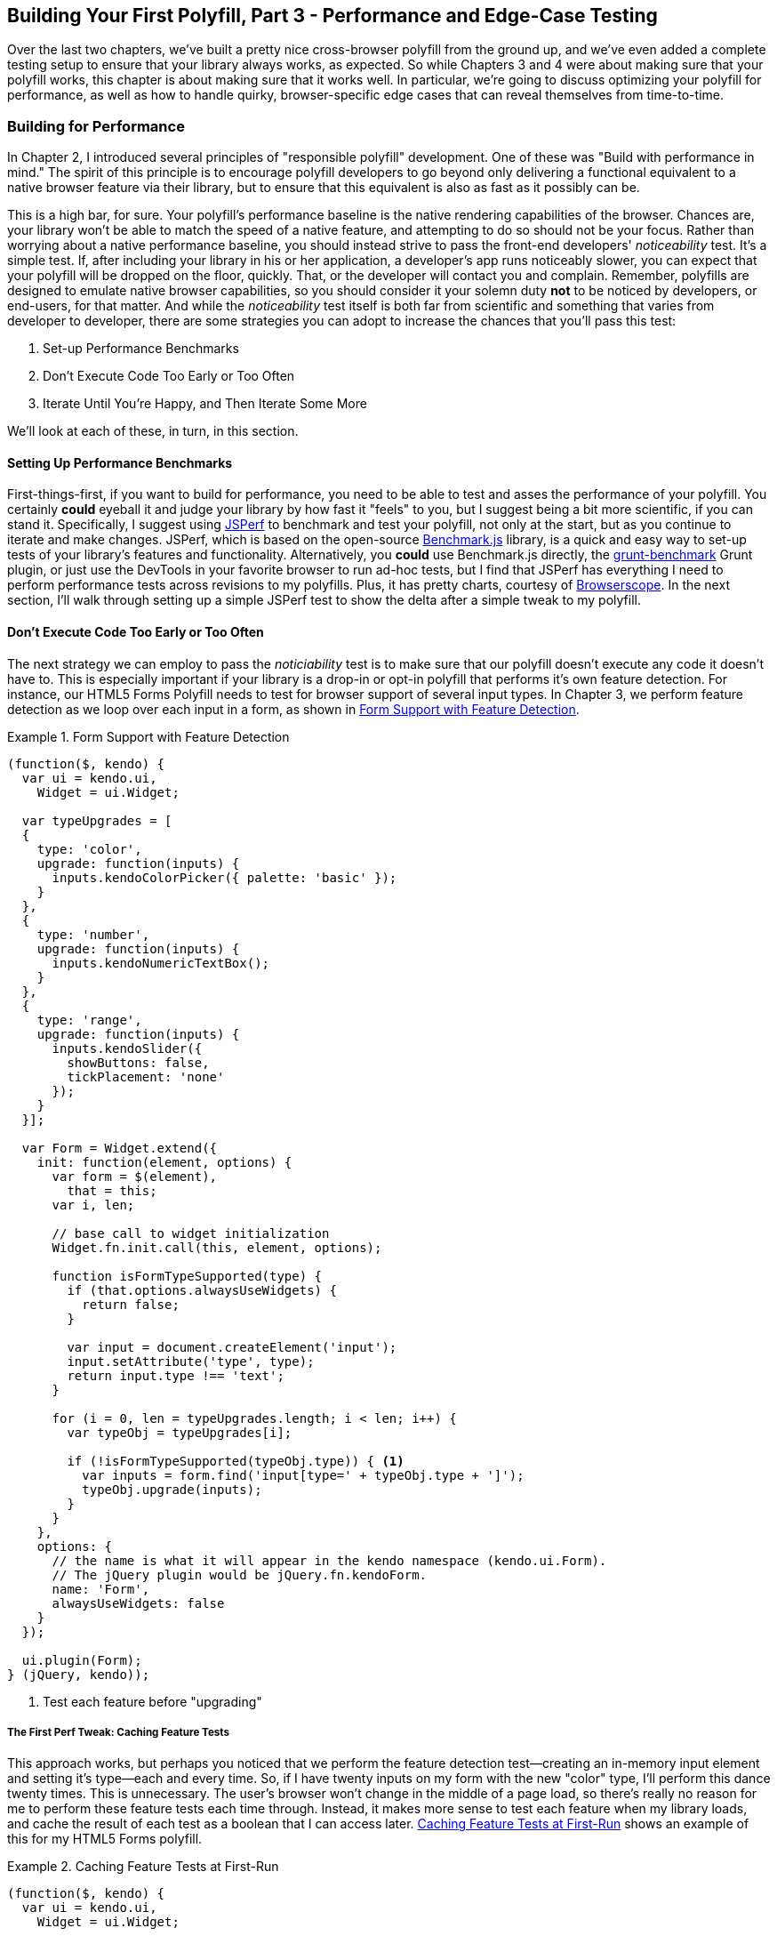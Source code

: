 [[polyfills_chapter_5]]
== Building Your First Polyfill, Part 3 - Performance and Edge-Case Testing

Over the last two chapters, we've built a pretty nice cross-browser polyfill from the ground up, and we've even added a complete testing setup to ensure that your library always works, as expected. So while Chapters 3 and 4 were about making sure that your polyfill works, this chapter is about making sure that it works well. In particular, we're going to discuss optimizing your polyfill for performance, as well as how to handle quirky, browser-specific edge cases that can reveal themselves from time-to-time.

=== Building for Performance

In Chapter 2, I introduced several principles of "responsible polyfill" development. One of these was "Build with performance in mind." The spirit of this principle is to encourage polyfill developers to go beyond only delivering a functional equivalent to a native browser feature via their library, but to ensure that this equivalent is also as fast as it possibly can be. 

This is a high bar, for sure. Your polyfill's performance baseline is the native rendering capabilities of the browser. Chances are, your library won't be able to match the speed of a native feature, and attempting to do so should not be your focus. Rather than worrying about a native performance baseline, you should instead strive to pass the front-end developers' _noticeability_ test. It's a simple test. If, after including your library in his or her application, a developer's app runs noticeably slower, you can expect that your polyfill will be dropped on the floor, quickly. That, or the developer will contact you and complain. Remember, polyfills are designed to emulate native browser capabilities, so you should consider it your solemn duty *not* to be noticed by developers, or end-users, for that matter. And while the _noticeability_ test itself is both far from scientific and something that varies from developer to developer, there are some strategies you can adopt to increase the chances that you'll pass this test:

. Set-up Performance Benchmarks
. Don't Execute Code Too Early or Too Often
. Iterate Until You're Happy, and Then Iterate Some More

We'll look at each of these, in turn, in this section.

==== Setting Up Performance Benchmarks

First-things-first, if you want to build for performance, you need to be able to test and asses the performance of your polyfill. You certainly *could* eyeball it and judge your library by how fast it "feels" to you, but I suggest being a bit more scientific, if you can stand it. Specifically, I suggest using http://jsperf.com[JSPerf] to benchmark and test your polyfill, not only at the start, but as you continue to iterate and make changes. JSPerf, which is based on the open-source http://benchmarkjs.com[Benchmark.js] library, is a quick and easy way to set-up tests of your library's features and functionality. Alternatively, you *could* use Benchmark.js directly, the https://github.com/shama/grunt-benchmark[grunt-benchmark] Grunt plugin, or just use the DevTools in your favorite browser to run ad-hoc tests, but I find that JSPerf has everything I need to perform performance tests across revisions to my polyfills. Plus, it has pretty charts, courtesy of http://browserscope.org[Browserscope]. In the next section, I'll walk through setting up a simple JSPerf test to show the delta after a simple tweak to my polyfill.

==== Don't Execute Code Too Early or Too Often

The next strategy we can employ to pass the _noticiability_ test is to make sure that our polyfill doesn't execute any code it doesn't have to. This is especially important if your library is a drop-in or opt-in polyfill that performs it's own feature detection. For instance, our HTML5 Forms Polyfill needs to test for browser support of several input types. In Chapter 3, we perform feature detection as we loop over each input in a form, as shown in <<EX5-1>>.

[[EX5-1]]
.Form Support with Feature Detection
====
[source, js]
----
(function($, kendo) {
  var ui = kendo.ui,
    Widget = ui.Widget;

  var typeUpgrades = [
  {
    type: 'color',
    upgrade: function(inputs) {
      inputs.kendoColorPicker({ palette: 'basic' });
    }
  },
  {
    type: 'number',
    upgrade: function(inputs) {
      inputs.kendoNumericTextBox();
    }
  },
  {
    type: 'range',
    upgrade: function(inputs) {
      inputs.kendoSlider({
        showButtons: false,
        tickPlacement: 'none'
      });
    }
  }];

  var Form = Widget.extend({
    init: function(element, options) {
      var form = $(element),
        that = this;
      var i, len;

      // base call to widget initialization
      Widget.fn.init.call(this, element, options);

      function isFormTypeSupported(type) {
        if (that.options.alwaysUseWidgets) {
          return false;
        }

        var input = document.createElement('input');
        input.setAttribute('type', type);
        return input.type !== 'text';
      }

      for (i = 0, len = typeUpgrades.length; i < len; i++) {
        var typeObj = typeUpgrades[i];

        if (!isFormTypeSupported(typeObj.type)) { <1>
          var inputs = form.find('input[type=' + typeObj.type + ']');
          typeObj.upgrade(inputs);
        }
      }
    },
    options: {
      // the name is what it will appear in the kendo namespace (kendo.ui.Form).
      // The jQuery plugin would be jQuery.fn.kendoForm.
      name: 'Form',
      alwaysUseWidgets: false
    }
  });

  ui.plugin(Form);
} (jQuery, kendo));
----
<1> Test each feature before "upgrading"
====

===== The First Perf Tweak: Caching Feature Tests

This approach works, but perhaps you noticed that we perform the feature detection test--creating an in-memory input element and setting it's type--each and every time. So, if I have twenty inputs on my form with the new "color" type, I'll perform this dance twenty times. This is unnecessary. The user's browser won't change in the middle of a page load, so there's really no reason for me to perform these feature tests each time through. Instead, it makes more sense to test each feature when my library loads, and cache the result of each test as a boolean that I can access later. <<EX5-2>> shows an example of this for my HTML5 Forms polyfill.

[[EX5-2]]
.Caching Feature Tests at First-Run
====
[source, js]
----
(function($, kendo) {
  var ui = kendo.ui,
    Widget = ui.Widget;

  var typeUpgrades = [
  {
    type: 'color',
    upgrade: function(inputs) {
      inputs.kendoColorPicker({ palette: 'basic' });
    }
  },
  {
    type: 'number',
    upgrade: function(inputs) {
      inputs.kendoNumericTextBox();
    }
  },
  {
    type: 'range',
    upgrade: function(inputs) {
      inputs.kendoSlider({
        showButtons: false,
        tickPlacement: 'none'
      });
    }
  }];

  function isFormTypeSupported(type) {
    var input = document.createElement('input');
    input.setAttribute('type', type);
    return input.type !== 'text';
  }

  var featureDetects = { <1> 
    color: isFormTypeSupported('color'),
    number: isFormTypeSupported('number'),
    range: isFormTypeSupported('range')
  };

  var Form = Widget.extend({
    init: function(element, options) {
      var form = $(element),
        that = this;
      var i, len;

      // base call to widget initialization
      Widget.fn.init.call(this, element, options);

      for (i = 0, len = typeUpgrades.length; i < len; i++) {
        var typeObj = typeUpgrades[i];

        if (!featureDetects[typeObj.type]) { <2>
          var inputs = form.find('input[type=' + typeObj.type + ']');
          typeObj.upgrade(inputs);
        }
      }
    },
    options: {
      // the name is what it will appear in the kendo namespace (kendo.ui.Form).
      // The jQuery plugin would be jQuery.fn.kendoForm.
      name: 'Form',
      alwaysUseWidgets: false
    }
  });

  ui.plugin(Form);
} (jQuery, kendo));
----
<1> Test and cache each feature during the script load
<2> Access the cached test value during the "upgrade" process
====

In <<EX5-2>>, I moved the +isFormTypeSupported+ function outside of my widget initialization code, and created a local +featureDetects+ object to hold the cached, boolean values for each test. Finally, in my main initialization loop, I access those cached values, and bypass repeated code paths. 

This is nice in theory, and it certainly looks a bit cleaner, but just how fast is it? To answer that question, I can head over to http://jsperf.com[JSPerf] and create a test. 

JSPerf can seem a bit daunting if you've only ever viewed others' tests before, but it's actually quite simple to create tests of your own. The basic idea behind JSPerf is to create multiple test cases that execute blocks of JavaScript code--performing operations, mutating the DOM, etc.--which the tool then executes over and over again in order to determine which operations are fastest and slowest. JSPerf takes care of all of the looping and re-runs, so all you need to do is specify the test cases, and any set-up or teardown that should happen before or after each test run.

In order to test just how much feature test caching improves the performance of our code, I created the test shown in <<EX5-3>>. You can also http://jsperf.com/feature-test-cache[access the test online], and run it yourself, if you so desire.

[[EX5-3]]
.JSPerf Test for Feature Test Caching
image::images/ch5-ex3.png[]

The "Preparation Code" section in <<EX5-3>> shows the setup and teardown code that will run before each test. This code does not impact the timing of the tests. Here, I create a global feature test method, +isFormTypeSupported+, as well as a global +featureDetects+ object, similar to <<EX5-2>>. 

The "Test Runner" section contains my actual tests. The "Test Each Time" block does exactly what it says, each time that block is called, it will call the +isTypeSupported+ method. This block mimics my original functionality in <<EX5-1>>. The "Cache Tests" block, on the other hand, simply accesses the cached feature test values. If I run these tests a few times, I'll get a result similar to <<EX5-4>>.

[[EX5-4]]
.JSPerf Test Results for Feature Test Caching
image::images/ch5-ex4.png[]

As you can see from the image above, caching my feature tests is not only faster, it's nearly 60 times faster than performing feature tests each time! Of course, it's important to note that, since JSPerf runs each test case several dozen times over, reported numbers aren't indicative of raw, overall performance gains in my library. Rather, JSPerf is most valuable as a measure of relative performance between options. The bottom line, in this case, is that we know that caching feature tests is faster and, thus, an excellent refactoring choice for my library.

So far, in this section, we've avoided executing unnecessary code by ensuring that feature detection tests only run once when my library is loaded. This is a specific example of a general case and beyond changes like this, another optimization I can perform is to ensure that my library doesn't perform any unnecessary initialization or set-up. Any features or functionality that my library might not need for all browsers should remain dormant until it's needed. Obviously, stylesheets and JavaScript will need to be parsed when they are included, but I want try to execute as little of that code as possible, until my library is called upon. In the case of my polyfill, the only code that runs before I initialize a Form widget is my now cached feature tests, which I've deemed necessary to run up-front since the performance gains are considerable.

==== Iterate Until You're Happy, Then Iterate Some More

The final strategy to keep your library performing well under the watchful eyes of consuming devs is to iterate, test and iterate again. In essence, this is a bit of a hunt and peck exercise, where I'll look for micro- and macro-optimizations in my library, make changes and then test those against the last version, using JSPerf, of course. Some changes will make no difference in the performance of my library, while others will make a noticeable difference. Some might even harm performance, innocent as they may seem.

There's no science to this process, unfortunately, so I can't give you a bunch of tried and true tweaks that can be made to every library under the sun. I can, however, show you a couple of tweaks I made to my HTML5 Forms Polyfill to give you an idea of what minor and major improvements might look like. Beyond these, your best bet is to pay attention to JavaScript "best practices," as well as the proven practices of the libraries or frameworks you're utilizing. "Best practices" are often named as such because they promote maintenance, readability of code and good performance, so you'll benefit from these even if they don't show considerable gains in your performance tests.

Before we proceed with the next few performance tweaks, I want to share the code samples for the "complete" HTML5 Forms polyfill. Thus far, I've only included snippets for three new input types. However, to properly show the impact of the next couple of refactors, we need to look at the complete source. In the production version of my polyfill, the source is broken into three modules, or files, that I concatenate during my build process. Those files are:

. +kendo.forms.types.js+ - Contains all of the input types supported by my polyfill, and the logic used to "upgrade" each to use a Kendo UI widget. The full source of this file can be viewed in <<EX5-5>>.
. +kendo.forms.features.js+ - Feature detection tests for my polyfill. The full source of this file can be viewed in <<EX5-6>>.
. +kendo.forms.js+ - The main source file for my polyfill. Contains widget initialization code and depends on +kendo.forms.types.js+ and +kendo.forms.features.js+. The full source of this file can be viewed in <<EX5-7>>.

[[EX5-5]]
.Contents of +kendo.forms.types.js+
====
[source, js]
----
(function (kendo) {
  kendo.forms = kendo.forms || {};
  
  var typeUpgrades = [
	{
	  type: 'color',
	  upgrade: function(index, val) {
      $(val).kendoColorPicker({ palette: 'basic' });
    }
  },
  {
    type: 'number',
    upgrade: function(index, val) {
      $(val).kendoNumericTextBox();
    }
  },
  {
    type: 'range',
    upgrade: function(index, val) {
      $(val).kendoSlider({
        showButtons: false,
        tickPlacement: 'none'
      });
    }
  },
  {
    type: 'file',
    upgrade: function(index, val) {
      $(val).kendoUpload();
    }
  },
  {
    type: 'datetime',
    upgrade: dateTimeUpgrade
  },
  {
    type: 'datetime-local',
    upgrade: dateTimeUpgrade
  },
  {
    type: 'time',
    upgrade: function(index, val) {
      var input = $(val),
      dummyDate = '2013-10-04T';

      input.kendoTimePicker({
        value: input.val().length > 0 ? new Date(dummyDate + input.val())
          : null,
        min: input.attr('min') ? new Date(dummyDate + input.attr('min'))
          : new Date(2049, 0, 1, 0, 0, 0),
        max: input.attr('max') ? new Date(dummyDate + input.attr('max'))
          : new Date(2099, 11, 31, 0, 0, 0),
          // Step attribute is seconds, interval in minute
        interval: input.attr('step') ?
          Math.round(parseInt(input.attr('step'), 10)/60) : 30
      });
    }
  },
	{
    type: 'month',
    upgrade: function(index, val) {
      var input = $(val),
        value = convertMonthPartToDate(input.val()),
        min = convertMonthPartToDate(input.attr('min')),
        max = convertMonthPartToDate(input.attr('max'));
					
      input.kendoDatePicker({
			  // Set the start and depth properties to year, which means 
			  // that only month values are displayed.
        start: 'year',
        depth: 'year',
        // If the conversion returned a NaN, use the default values
        value: isNaN(value) ? null : new Date(value),
        min: isNaN(min) ? new Date(1900, 0, 1) : new Date(min),
        max: isNaN(max) ? new Date(2099, 11, 31) : new Date(max)
      });
    }
  },
  {
    type: 'week',
    upgrade: function(index, val) {
      var input = $(val),
        value = getDateFromWeekString(input.val()),
        min = getDateFromWeekString(input.attr('min')),
        max = getDateFromWeekString(input.attr('max'));

        input.kendoDatePicker({
          // Set the start and depth properties to month, which means 
          // that only day/week values are displayed.
          depth: 'month',
          // If the conversion returned a null date, use the default values
          value: value,
          min: min === null ? new Date(1900, 0, 1) : min,
          max: max === null ? new Date(2099, 11, 31) : max
        });
    }
  },
  {
    type: 'date',
    upgrade: function(index, val) {
      var input = $(val);
      var defaults = getDateTimeDefaults(input);
      input.kendoDatePicker(defaults);
    }
  }];

  function convertMonthPartToDate(val) {
    // Add dummy day of month for valid date parsing
    val = val + '-' + new Date().getDate();
    return Date.parse(val);
	}

  function getDateFromWeekString(weekString) {
    var week, year,
      dateParts = weekString.split('-');

    if (dateParts.length < 2) {
      return null;
    }

    year = dateParts[0];
    week = dateParts[1].replace(/w/gi, '');

    if (isNaN(parseInt(week, 10)) || isNaN(parseInt(year, 10))) {
      return null;
    }

    // Jan 1 + 7 days per week
    var day = (1 + (week - 1) * 7);
    return new Date(year, 0, day);
  }

  function dateTimeUpgrade(index, val) {
    var input = $(val);

    // Step attribute is seconds, interval in minute
    var defaults = getDateTimeDefaults(input);
    defaults.interval = input.attr('step') ?
      Math.round(parseInt(input.attr('step'), 10)/60) : 30;
    input.kendoDateTimePicker(defaults);
  }

  function getDateTimeDefaults(input) {
    return {
      value: input.val().length > 0 ? new Date(input.val()) : null,
      min: input.attr('min') ? new Date(input.attr('min'))
        : new Date(1900, 0, 1),
      max: input.attr('max') ? new Date(input.attr('max'))
        : new Date(2099, 11, 31)
    };
  }

  kendo.forms.types = typeUpgrades;
} (kendo));
----
====

[[EX5-6]]
.Contents of +kendo.forms.features.js+
====
[source, js]
----
(function (kendo) {
  kendo.forms = kendo.forms || {};

  function detectFormTypeSupport(type) {
    var input = document.createElement('input');
    input.setAttribute('type', type);
    return input.type !== 'text';
  }
 
  function detectDateTimeFields(type) {
    var dummyVal = ':(';

    var i = document.createElement('input');
    i.setAttribute('type', type);
    // Credit to Mike Taylor //gist.github.com/miketaylr/310734
    i.value = dummyVal;
    return (i.value !== dummyVal);
  }

  var featureDetects = {
    color: detectFormTypeSupport('color'),
    number: detectFormTypeSupport('number'),
    range: detectFormTypeSupport('range'),
    file: detectFormTypeSupport('file'),
    datetime: detectDateTimeFields('datetime'),
    datetime_local: detectFormTypeSupport('datetime-local'),
    time: detectFormTypeSupport('time'),
    month: detectFormTypeSupport('month'),
    week: detectFormTypeSupport('week'),
    date: detectFormTypeSupport('date'),
    placeholder: (function() {
      return 'placeholder' in document.createElement('input') &&
        'placeholder' in document.createElement('textarea');
    }())
  };

  kendo.forms.features = featureDetects;
} (kendo));
----
====

[[EX5-7]]
.Contents of +kendo.forms.js+
====
[source, js]
----
(function($, kendo) {
  var ui = kendo.ui,
    Widget = ui.Widget,
    typeUpgrades = kendo.forms.types;

  var Form = Widget.extend({
    init: function(element, options) {
      var that = this;
      var form = $(element);
      var i, len;

      var upgradeFormType = function(type, callback) {
        var modType = type.replace(/-/g,'_');

        if (!kendo.forms.features[modType] ||that.options.alwaysUseWidgets) {
          form.find('input[type=' + type + ']').each(callback);
        }
      };

      // base call to widget initialization
      Widget.fn.init.call(this, element, options);

      if (that.options.styleInputs) {
        form.find('input, button').each(function(index, val) {
        // Add the k-input class to each form element (or 
        // k-button for buttons), providing Kendo UI styling
        // to all elements, not just those the widget will transform.
        var el = $(val);

        if (val.type === 'button' ||
          val.type === 'submit' ||
          val.type === 'reset') {
            el.addClass('k-button');
        } else {
          el.addClass('k-input');
        }
      });
    }

    // Add basic support for form types defined in the typeUpgrades array
    for (i = 0, len = typeUpgrades.length; i < len; i++) {
      var typeObj = typeUpgrades[i];
      upgradeFormType(typeObj.type, typeObj.upgrade);
    }

    // Add placeholder support if not provided by the browser
    if(!kendo.forms.features.placeholder) {
      form.find('[placeholder]').each(function(index, val) {
        var el = $(val);
        // Strip CR and LF from attribute vales, as specified in
        // www.w3.org/TR/html5/forms.html#the-placeholder-attribute
        var placeholderText = el.attr('placeholder')
          .replace(/(\\r\\n|\\n|\\r)/gm,'');

        // When the field loses focus, clear out the placeholder if
        // the input contains a value.
        el.on('blur', function() {
          var $el = $(this);
          var labelNode = this.previousSibling;
          if (this.value) {
            labelNode.nodeValue = '';
            $el.addClass('relPlaceholder');
          } else if (labelNode.nodeValue !== placeholderText) {
            labelNode.nodeValue = placeholderText;
            $el.removeClass('relPlaceholder');
          }
        });
        el.wrap('<label class="placeholder">' + placeholderText + '</label>');
        el.addClass('placeholder');
      });
    }
  },

  options: {
    // the name is what it will appear in the kendo namespace (kendo.ui.Form).
    // The jQuery plugin would be jQuery.fn.kendoForm.
    name: 'Form',
    alwaysUseWidgets: false,
    styleInputs: true
    }
  });

  ui.plugin(Form);
} (jQuery, kendo));
----
====

As we go go through the next three performance tweaks, we'll make minor and major changes to the source above. Once we're done with all three, I'll create another JSPerf test to compare each change so that we can measure the relative impact to performance. Let's take a look first at an easy change.

===== The Second Perf Tweak: Caching DOM Elements

As you probably know, accessing and mutating the DOM is one of the most expensive operations you can make from JavaScript. Whether you're using a library like jQuery or a raw DOM selector method like +getElementById+ or +querySelector+, selecting elements from your page is a memory-hogging thread-blocking process that you want to perform with caution. This is not to say, of course, that you should _avoid_ interacting with the DOM, because that would be silly. Rather, you should keep this reality in mind as you build your polyfills and do your best to minimize DOM interactions, as much as possible. 

While there are many ways to minimize DOM interactions in our JavaScript apps and polyfills, the two most common "best practices" are:

. Minimize DOM "reads" by caching the result of selection operations into local variables.
. Minimize DOM "writes" by batching mutation operations together.

As, an example of the the batching approach, let's assume that I'm iterating over some collection of values in JavaScript and building up a HTML list (+<ul>+ or +<li>+). Instead of appending each row (+<li>+) to my list, one at a time, a batching approach would lead me to build up the entire list in a string or DOM +DocumentFragment+ and append the entire collection to the list container a single time. With this approach, I'm mutating the DOM--and triggering the browser's expensive layout, paint and render operations--a single time, instead of once for each list item.

Chances are, if you've been doing front-end work for a while, this approach isn't news to you. We know that DOM writes are slow, and we take necessary precautions to avoid them. DOM reads, on the other hand, are a bit less worrisome, but still worth minimizing. As such, we address these by creating local variables for the result of DOM reads and operate on these variables when we need to access page elements. 

An example of this element caching approach with jQuery can be seen in <<EX5-7>>. On line 10, you'll see the following line:

+var form = $(element);+

In this case, +element+ represents the +<form>+ that I'm calling the Kendo UI Widget constructor on (+new kendoForm()+). The jQuery method gives me the +<form>+ element, which I then assign to the +form+ variable. 

Further down the sample, you'll notice that I then access this variable three additional times, each time calling +form.find+ to further refine the list. In this case, even though the form itself is cached, jQuery has to return to the DOM to give me the collection of elements that match my +find+ selector. Since all of my +find+ operations are meant to operate on HTML input elements, I can make my cached variable a bit more targeted, which I've done in <<EX5-8>>:

[[EX5-8]]
.Forms polyfill refactored to cache form inputs
====
[source, js]
----
(function($, kendo) {
  var ui = kendo.ui,
    Widget = ui.Widget,
    typeUpgrades = kendo.forms.types;

  var Form = Widget.extend({
    init: function(element, options) {
      var that = this;
      var inputs = $(element).find('input, button'); <1>
      var i, len;

      var upgradeFormType = function(type, callback) {
        // replace dash with underscore for features object lookup
        var modType = type.replace(/-/g,'_');

        if (!kendo.forms.features[modType] || that.options.alwaysUseWidgets) {
          inputs.filter('input[type=' + type + ']').each(callback); <2>
        }
      };

      // base call to widget initialization
      Widget.fn.init.call(this, element, options);

      if (that.options.styleInputs) {
        inputs.each(function(index, val) { <3>
          // Add the k-input class to each form element (or 
          // k-button for buttons), providing Kendo UI styling 
          // to all elements, not just those the widget will transform.
          var el = $(val);

          if (val.type === 'button' ||
            val.type === 'submit' ||
            val.type === 'reset') {
             el.addClass('k-button');
          } else {
            el.addClass('k-input');
          }
        });
      }

      // Add basic support for form types defined in the typeUpgrades array
      for (i = 0, len = typeUpgrades.length; i < len; i++) {
        var typeObj = typeUpgrades[i];
        upgradeFormType(typeObj.type, typeObj.upgrade);
      }

      // Add placeholder support if not provided by the browser
      if(!kendo.forms.features.placeholder) {
        inputs.filter('[placeholder]').each(function(index, val) {
          var el = $(val);
          // Strip CR and LF from attribute vales, as specified in
          // www.w3.org/TR/html5/forms.html#the-placeholder-attribute
          var placeholderText = el.attr('placeholder')
            .replace(/(\\r\\n|\\n|\\r)/gm,'');

          // When the field loses focus, clear out the placeholder if
          // the input contains a value.
          el.on('blur', function() {
            var $el = $(this);
            var labelNode = this.previousSibling;
            if (this.value) {
              labelNode.nodeValue = '';
              $el.addClass('relPlaceholder');
            } else if (labelNode.nodeValue !== placeholderText) {
              labelNode.nodeValue = placeholderText;
              $el.removeClass('relPlaceholder');
            }
          });
          el.wrap('<label class="placeholder">' + placeholderText + '</label>');
          el.addClass('placeholder');
        });
      }
    },

    options: {
      // the name is what it will appear in the kendo namespace (kendo.ui.Form).
      // The jQuery plugin would be jQuery.fn.kendoForm.
      name: 'Form',
      alwaysUseWidgets: false,
      styleInputs: true
    }
  });

  ui.plugin(Form);
} (jQuery, kendo));
----
<1> Cache the collection of +<input>+ and +<button>+ elements in my form
<2> Use jQuery's +filter+ method to get only the inputs that match the current type
<3> No need to filter here since the full collection is already cached.
====

Instead of caching the entire form in a local variable, I cache all of the +<input>+ and +<button>+ elements, since those are the only parts of the form I'm interested in, at this point. With that new collection in hand, I'll use jQuery's +filter+ method to refine the collection when I'm operating on a smaller subset. It's a small change, but it cleans up the DOM reads for my polyfill and makes things a bit more readable, to boot. Now, before we test the performance impact of this change, let's make a few more tweaks so that we can view everything side-by-side at once.

===== The Third Perf Tweak: Ordering of Arguments

The next change I'm going to make is a very small one, but it harkens back to the idea of avoiding unnecessary code paths as a way to get micro-optimizations in our code. Many times, these unneeded paths can be found in if statements that asses one or more values before taking action. For example, in <<EX5-7>>, you'll notice the following +if+ statement on line 17:

+if (!kendo.forms.features[modType] || that.options.alwaysUseWidgets)+

This statement determines if the current input type (i.e. 'number') is supported by the user's browser _or_ if the developer passed the +alwaysUseWidgets+ option into the widget constructor. If either is true, we upgrade all instances of that input type on the form.

When dealing with multi-conditioned +if+ statements, it's always a good idea to consider how the order of arguments affects code execution. For instance, since the feature tests appear first, these will always be evaluated. If, however, I re-order these arguments, I can ensure that my feature test object will only be accessed if +alwaysUseWidgets+ is +false+:

+if (that.options.alwaysUseWidgets || !kendo.forms.features[modType])+

Had I not already refactored my feature tests to run once during script evaluation, this would likely be a noticeable performance gain. As it stands now, each feature is returning a simple boolean so I don't expect to see much difference. Even still, I'm making this change to "future proof" my polyfill a bit. The +alwaysUseWidgets+ option will always be a simple boolean, but my feature tests could grow and become more complex as my library matures. Making this change now will keep me from introducing unintended performance costs down the road.

While the example above is a simple case for ordering arguments, It's always a good idea to order your simple booleans first in your +if+ statements. When performing an or (+||+) evaluation, this will ensure that the right-hand arguments aren't assessed unless the simple boolean is false. When performing an and (+&&+) evaluation, right-hand arguments aren't assessed unless the simple boolean is true. In both cases, your more complex method-call booleans won't be evaluated unless their values are needed to fulfill or reject the condition in question.

===== The Fourth Perf Tweak: Minimizing Loops

The final performance change I plan to make to my polyfill is a larger one, and is also a change that I expect to impact performance quite a bit. If you take a look at <<EX5-7>> a final time, you'll notice that I'm looping (+for+ or jQuery's +each+) no less than four times during widget initialization. This can't be the best approach, so I'm going to refactor my polyfill to loop as as infrequently as possible. 

In <<EX5-7>> I'm looping over the +typeUpgrades+ collection defined in +kendo.forms.types+, and then separately looping over each input that matches that type. What's more, I'm looping over each input to determine if it needs separate widget styling (provided via CSS classes that Kendo UI uses to style "vanilla" inputs) and finally, looping over each element that contains a +placeholder+ attribute and upgrading those as well, if not supported by the browser.

As we built up our polyfill in Chapter 3, each of these additions made sense, and they do fulfill the functional requirements of my library. And yet, it all seems so inefficient. This inefficiency was likely introduced as a result of my initial decision to loop first over input types and second over elements. At the time, this made sense because it allowed me to simultaneously upgrade all of the "color," "number" or "datetime" inputs on the form using jQuery's +each+ method. But as I add other features, it becomes clear that my library will need to operate on each input individually, upgrading its type, dealing with placeholder support and even adding validation once I expand my library with that functionality.

So, to shift from several loops to a single loop, I need to move a few things around. For starers, my +kendo.forms.types+ object needs to change. As illustrated in <<EX5-9>>, I've changed the object from an array of type objects, to a single object of key-value pairs. This will make it much easier for me to work with each type. You'll also notice that I moved some of the "upgrade" logic for vanilla inputs and buttons out of my main file and into this object, as well.

[[EX5-9]]
.Refactored +kendo.forms.types+ source
====
[source, js]
----
(function (kendo) {
  kendo.forms = kendo.forms || {};

  var typeUpgrades = {
    text: function(val) {
      $(val).addClass('k-input');
    },
    button: upgradeButton,
    submit: upgradeButton,
    reset: upgradeButton,
    color: function(val) {
      $(val).kendoColorPicker({ palette: 'basic' });
    },
    number: function(val) {
      $(val).kendoNumericTextBox();
    },
    range: function(val) {
      $(val).kendoSlider({
        showButtons: false,
        tickPlacement: 'none'
      });
    },
    file: function(val) {
      $(val).kendoUpload();
    },
    datetime: dateTimeUpgrade,
    'datetime-local': dateTimeUpgrade,
    time: function(val) {
      var input = $(val),
        dummyDate = '2013-10-04T';

      input.kendoTimePicker({
        value: input.val().length > 0 ? new Date(dummyDate + input.val())
          : null,
        min: input.attr('min') ? new Date(dummyDate + input.attr('min'))
          : new Date(2049, 0, 1, 0, 0, 0),
        max: input.attr('max') ? new Date(dummyDate + input.attr('max'))
          : new Date(2099, 11, 31, 0, 0, 0),
        // Step attribute is seconds, interval in minute
        interval: input.attr('step') ?
          Math.round(parseInt(input.attr('step'), 10)/60) : 30
      });
    },
    month: function(val) {
      var input = $(val),
        value = convertMonthPartToDate(input.val()),
        min = convertMonthPartToDate(input.attr('min')),
        max = convertMonthPartToDate(input.attr('max'));

      input.kendoDatePicker({
        // Set the start and depth properties to year, which means
        // that only month values are displayed.
        start: 'year',
        depth: 'year',
        // If the conversion returned a NaN, use the default values
        value: isNaN(value) ? null : new Date(value),
        min: isNaN(min) ? new Date(1900, 0, 1) : new Date(min),
        max: isNaN(max) ? new Date(2099, 11, 31) : new Date(max)
      });
    },
    week: function(val) {
      var input = $(val),
        value = getDateFromWeekString(input.val()),
        min = getDateFromWeekString(input.attr('min')),
        max = getDateFromWeekString(input.attr('max'));

      input.kendoDatePicker({
        // Set the start and depth properties to month, which means
        // that only day/week values are displayed.
        depth: 'month',
        // If the conversion returned a null date, use the default values
        value: value,
        min: min === null ? new Date(1900, 0, 1) : min,
        max: max === null ? new Date(2099, 11, 31) : max
      });
    },
    date: function(val) {
      var input = $(val);
      var defaults = getDateTimeDefaults(input);
      input.kendoDatePicker(defaults);
    }
  };

  function convertMonthPartToDate(val) {
    // Add dummy day of month for valid date parsing
    val = val + '-' + new Date().getDate();
    return Date.parse(val);
  }

  function getDateFromWeekString(weekString) {
    var week, year, dateParts;

    if (!weekString) {
      return null;
    }

    dateParts = weekString.split('-');

    if (dateParts.length < 2) {
      return null;
    }

    year = dateParts[0];
    week = dateParts[1].replace(/w/gi, '');

    if (isNaN(parseInt(week, 10)) || isNaN(parseInt(year, 10))) {
      return null;
    }

    // Jan 1 + 7 days per week
    var day = (1 + (week - 1) * 7);
    return new Date(year, 0, day);
  }

  function dateTimeUpgrade(val) {
    var input = $(val);

    // Step attribute is seconds, interval in minute
    var defaults = getDateTimeDefaults(input);
    defaults.interval = input.attr('step') ?
      Math.round(parseInt(input.attr('step'), 10)/60) : 30;
    input.kendoDateTimePicker(defaults);
  }

  function getDateTimeDefaults(input) {
    return {
      value: input.val().length > 0 ? new Date(input.val()) : null,
      min: input.attr('min') ? new Date(input.attr('min'))
        : new Date(1900, 0, 1),
      max: input.attr('max') ? new Date(input.attr('max'))
        : new Date(2099, 11, 31)
    };
  }

  function upgradeButton(val) {
    $(val).addClass('k-button');
  }

  kendo.forms.types = typeUpgrades;
} (kendo));
----
====

Next up, I'll make some changes to the core widget logic for my polyfill, as illustrated in <<EX5-10>>. Not only have I collapsed things down into a single loop (+inputs.each()+), but I've also cleaned up my +init+ method and moved some of the core logic into helper methods (+shouldUpgradeType+, +upgradeInputType+, +upgradePlaceholder+). 

[[EX5-10]]
.+kendo.forms.js+ refactored to use a single loop
====
[source, js]
----
(function($, kendo) {
  var ui = kendo.ui,
    Widget = ui.Widget,
    typeUpgrades = kendo.forms.types,
    features = kendo.forms.features,
    vanillaInputRegEx = /text|button|submit|reset/i;

  var Form = Widget.extend({
    init: function(element, options) {
      var that = this;
      var inputs = $(element).find('input, button');

      Widget.fn.init.call(this, element, options);

      inputs.each(function(index, el) {
        that.upgradeInputType(that, el);

        if (el.getAttribute('placeholder') &&
          !kendo.forms.features.placeholder) {
          that.upgradePlaceholder(el);
        }
      });
    },
    shouldUpgradeType: function(type) {
      var that = this;
      return (that.options.alwaysUseWidgets ||
        !features[type]) &&
        type in typeUpgrades &&
        !vanillaInputRegEx.test(type);
    },
    upgradeInputType: function(that, el) {
      var type = el.getAttribute('type');

      if (!type && el.nodeName === 'BUTTON') {
        type = 'button';
      }

      if(vanillaInputRegEx.test(type) && that.options.styleInputs) {
        typeUpgrades[type](el);
      }

      if (that.shouldUpgradeType(type)) {
        typeUpgrades[type](el);
      }

    },
    upgradePlaceholder: function(el) {
      el = $(el);
      // Strip CR and LF from attribute vales, as specified in
      // www.w3.org/TR/html5/forms.html#the-placeholder-attribute
      var placeholderText = el.attr('placeholder')
        .replace(/(\\r\\n|\\n|\\r)/gm,'');

      // When the field loses focus, clear out the placeholder if
      // the input contains a value.
      el.on('blur', function() {
        var $el = $(this);
        var labelNode = this.previousSibling;
        if (this.value) {
          labelNode.nodeValue = '';
          $el.addClass('relPlaceholder');
        } else if (labelNode.nodeValue !== placeholderText) {
          labelNode.nodeValue = placeholderText;
          $el.removeClass('relPlaceholder');
        }
      });
      el.wrap('<label class="placeholder">' + placeholderText + '</label>');
      el.addClass('placeholder');
    },
    options: {
      // the name is what it will appear in the kendo namespace (kendo.ui.Form).
      // The jQuery plugin would be jQuery.fn.kendoForm.
      name: 'Form',
      alwaysUseWidgets: false,
      styleInputs: true
    }
  });

  ui.plugin(Form);
} (jQuery, kendo));
----
====

I think you'll agree that this is much cleaner, but is it any faster? For that matter, have any of these changes made a difference? Let's take a look in the next section.

==== Running Performance Benchmarks

One of the nice things about JSPerf is that, with a little bit of setup, it's easy to do side-by-side testing of revisions. In the case of our last three tweaks, I created a new JSPerf test, which you can http://jsperf.com/kendo-ui-forms-performance/5[view online], if you so desire. You can also append +/edit+ to the end of the url if you want to see how the test was set-up, or make edits of your own. 

For this test, I included the same sample Form that we created in Chapter 3, and used JSPerf's set-up capability to load a different version of my polyfill source, depending on the individual test case. All-in-all, I created four tests:

. A baseline Test, before any changes were made
. A test for the Element Caching refactor
. A test of the argument ordering refactor
. A test for the single loop refactor.

The results can be seen in <<EX5-11>>. The results for an individual run can be seen in the top part of the image, with summary results for all browsers at the bottom. 

[[EX5-11]]
.JSPerf test for tweaks 2-4
image::images/ch5-ex11.png[]

There are a couple of things to take away from the image above:

. Individual test runs can give different results, so be sure to run your tests several times, and in as many browsers as possible. In the image above, my element cache refactor looks like the slowest test, though it's still well within the standard deviation (+/-) of 4.96% indicated by JSPerf. If you look at the bar charts at the bottom of the image, you'll note that, over a larger sample size, the element cache refactor (in yellow) is faster than my baseline test (in red) in most browsers.
. For most browsers, the argument reordering change isn't much faster than the element cache refactor. I expected this, so as long as it's not noticeably _slower_, it's a worthwhile change. It does seem to be visibly faster in the current version (at the time of writing) of Chrome, however, so I'll take it.
. Finally, as expected, the single loop refactor yielded the largest gains across most browsers, especially Chrome. It's faster in Opera and Safari, as well and, even though you can't see it due to scale, was faster in my IE 8 tests. Surprisingly, these changes are all about even on Firefox but, again, since performance isn't markedly worse, I'm okay with an outlier or two.

==== Tune It, But Don't Overdo It

As I mentioned above, there's not really much science involved in making performance tweaks to your polyfill. It's more an exercise of trial and error with the goal of finding micro- and macro-optimizations that make your library faster. In the examples above, I made some small and large changes based on my knowledge of good JavaScript practices, and it turned out that those changes yielded some gains in most browsers.

Before I close this section, a word of caution: performance tuning is important, and it's something you should spend time on, but I suggest being careful with it. It's easy to make common-sense changes that you might have missed in initial development, but once you've made a handful of obvious or even non-obvious tweaks, diminishing returns will start to set in, and you'll be spending far too much time making changes to eke out an extra tenth of a percent speed improvement. When it starts to feel like each change isn't moving the performance needle enough, or even moving it in the wrong direction, it's time feel confident that you've done your best, and move on.

=== Dealing with Browser-Specific Edge-Cases

Now that we've talked about general performance testing, I'll close this chapter with a brief discussion on browser-specific edge-cases. As I mentioned at the end of Chapter 4, regardless of your build and automated testing workflow, there's no substitute for hands-on actual testing with certain browsers, especially oldIE. While it's still important to test IE 7 and 8 for most kinds of sites and apps, it's critically important when you are building polyfills. More often than not, IE 7 and 8 will need the functionality your polyfill provides, so you'll want to test on these browsers early and often.

After making each of the performance tweaks listed in this chapter, I was sure to run all of my automated tests with the +grunt test+ and +grunt x-test+ commands I set up in Chapter 4. Everything looks great in the latest browsers, but when I open up a VM with IE 8 or IE 7, I see something that looks more like <<EX5-12>>.

[[EX5-12]]
.Testing my polyfill with IE 8
image::images/ch5-ex12.png[] 

In spite of all of my testing, I still have a handful of failing tests in IE 7 and 8. Digging deeper, however, I see that they're all Date- and Time-related tests, which suggests a common cause for all of these. Let's take a look at the first failing test, which is listed in <<EX5-13>>:

[[EX5-13]]
.Datetime Jasmine test block
====
[source, js]
----
describe('DateTime and datetime-local type Support', function() {
  it('should apply the datetime attributes (val, min, max, step) to the widget', function() {
    fixtures.load('datetime-type.html');

    $('#datetime-form').kendoForm();

    var datetimeInput = $('#datetime');
    var datetimeObject = datetimeInput.data('kendoDateTimePicker');

    var dateRegex = /\/|-| /g;
    var valParts = datetimeInput.val().split(dateRegex);
    var minParts = datetimeInput.attr('min').split(dateRegex);
    var maxParts = datetimeInput.attr('max').split(dateRegex);

    expect(datetimeObject.value()).not.toBeNull();
    expect(datetimeObject.value().getMonth()+1).toEqual(
      parseInt(valParts[0], 10)); <1>
    expect(datetimeObject.value().getDate()).toEqual(
      parseInt(valParts[1], 10));
					
    expect(datetimeObject.value().getFullYear()).toEqual(
      parseInt(valParts[2], 10));

    // Run Same tests for min and max date values
    // ...
  });
}
----
<1> This test fails here in IE 7 and 8
====

This test, which I've clipped for readability, is designed to make sure that the Kendo UI DateTime widget is properly initialized with the date input's +value+ attribute. ON IE 7 and 8, this test fails at the second +expect+. Upon further investigation, it appears that the +dateTimeObject+ variable is null because my DateTime widget wasn't properly initialized. That means that the problem is in my "upgrade" function, which I've included in <<EX5-14>>, below.

[[EX5-14]]
.DateTime upgrade logic
====
[source, js]
----
var typeUpgrades = {
  datetime: function (val) {
    var input = $(val);

    // Step attribute is seconds, interval in minute
    var defaults = getDateTimeDefaults(input);
    defaults.interval = input.attr('step') ?
      Math.round(parseInt(input.attr('step'), 10)/60) : 30;
    input.kendoDateTimePicker(defaults);
  }
  /* Other upgrades */
};

function getDateTimeDefaults(input) {
  return {
    value: input.val().length > 0 ? new Date(input.val()) : null,
    min: input.attr('min') ? new Date(input.attr('min'))
      : new Date(1900, 0, 1),
    max: input.attr('max') ? new Date(input.attr('max'))
      : new Date(2099, 11, 31)
  };
}

kendo.forms.types = typeUpgrades;
----
====

The issue, it would seem, is with the +getDateTimeDefaults+ helper function, which takes my input and returns an object with date values that I then pass to the Kendo UI +kendoDateTimePicker+ method. If you look closely, you'll notice  that I'm not properly sanitizing my attribute values to make sure that they contain a valid date. Instead, I'm merely checking for the presence of any value before calling the +new Date()+ constructor on that value. Even still, these are my own unit tests, and I'm only passing perfectly valid ISO date strings, as per the forms section of the HTML5 spec, so why in the world are my tests failing?  

The answer is deceptively simple: IE 7 and 8 don't support the ISO Date standard when parsing date strings. Welcome to the world of cross-browser polyfill development, my friends! Thankfully, it's a relatively simple fix. If I wanted to take an external dependency, I could include a library like http://moment.js[Moment.js] to handle the hassle of date parsing. I can also leverage built-in features of Kendo UI or jQuery to help. For the sake of completeness, however, in this case, I'm going to add my own fix. First, I'll add a new +creteDateFromInput+ method to the +kendo.forms.types.js+ file, as shown in <<EX5-15>>:

[[EX5-15]]
.Handling ISO and non-ISO date formats for oldIE
====
[source, js]
----
function createDateFromInput(val, defaultDate, prefix) {
  if (!val) {
    return defaultDate;
  }

  if (prefix) {
    val = prefix + val;
  }

  if (!Date.parse(val)) {
    // Valid ISO Dates may not parse on some browsers (IE7,8)
    var altDate = new Date(val.replace(/-/g, '/'));

    if (altDate) {
      // If this alternate value is valid, add a day
      // to account for UA parsing
      return new Date(altDate.setDate(altDate.getDate() + 1));
    }

    return defaultDate;
  }

  return new Date(val);
}
----
====

This simplistic solution takes a string value, a defaultDate and an optional prefix value, which I'll need to parse the HTML5 time and month input types. If the passed-in value parses correctly, I'll return a new Date object with that value. If not, I'll replace the dashes (+-+) with slashes (+/+) and attempt to parse again, which should resolve my issues in IE 7 and 8.

Next, I can modify my +getDateTimeDefaults+ function to use this  new function:

[source, js]
----
function getDateTimeDefaults(input) {
  return {
    value: createDateFromInput(input.val(), null),
    min: createDateFromInput(input.attr('min'), new Date(1900, 0, 1)),
    max: createDateFromInput(input.attr('max'), new Date(2099, 11, 31))
  };
}
----

With this in place, my datetime and datetime-local tests should pass. The remaining failing tests relate to similar problems with the time and month input types, and as soon as I modify those upgrade functions to use my new helper method, I should see all green in IE 7 and 8, as shown in <<EX5-16>>.

[[EX5-16]]	
.All tests passing in IE 8
image::images/ch5-ex16.png[] 

Much like performance testing, cross-browser issues are hard to generalize. Each browser has their own quirks and edge cases that behave differently from all the rest. IE 7 and 8 certainly aren't alone in this regard. Modern specs have done a great job of minimizing these types of differences in newer browsers, but you should expect to encounter hairy issues from time to time as you build cross-browser polyfills. Thankfully, these quirks, and their workarounds are often well-documented, so you shouldn't need to go far to find a fix.

Over the last three chapters, we've discussed many of the ins and outs of building your own cross-browser polyfills, from getting started, to configuring a solid build and test environment and finally, to performance and edge-case tuning. Collectively, you should have a solid foundation to use for building your own polyfills, and I can't wait to see what you'll come up with!

=======
[[polyfills_chapter_5]]
== Building Your First Polyfill, Part 3 - Performance and Edge-Case Testing

Over the last two chapters, we've built a pretty nice cross-browser polyfill from the ground up, and we've even added a complete testing setup to ensure that your library always works, as expected. So while Chapters 3 and 4 were about making sure that your polyfill works, this chapter is about making sure that it works well. In particular, we're going to discuss optimizing your polyfill for performance, as well as how to handle quirky, browser-specific edge cases that can reveal themselves from time-to-time.

=== Building for Performance

In Chapter 2, I introduced several principles of "responsible polyfill" development. One of these was "Build with performance in mind." The spirit of this principle is to encourage polyfill developers to go beyond only delivering a functional equivalent to a native browser feature via their library, but to ensure that this equivalent is also as fast as it possibly can be. 

This is a high bar, for sure. Your polyfill's performance baseline is the native rendering capabilities of the browser. Chances are, your library won't be able to match the speed of a native feature, and attempting to do so should not be your focus. Rather than worrying about a native performance baseline, you should instead strive to pass the front-end developers' _noticeability_ test. It's a simple test. If, after including your library in his or her application, a developer's app runs noticeably slower, you can expect that your polyfill will be dropped on the floor, quickly. That, or the developer will contact you and complain. Remember, polyfills are designed to emulate native browser capabilities, so you should consider it your solemn duty *not* to be noticed by developers, or end-users, for that matter. And while the _noticeability_ test itself is both far from scientific and something that varies from developer to developer, there are some strategies you can adopt to increase the chances that you'll pass this test:

. Set-up Performance Benchmarks
. Don't Execute Code Too Early or Too Often
. Iterate Until You're Happy, and Then Iterate Some More

We'll look at each of these, in turn, in this section.

==== Setting Up Performance Benchmarks

First-things-first, if you want to build for performance, you need to be able to test and asses the performance of your polyfill. You certainly *could* eyeball it and judge your library by how fast it "feels" to you, but I suggest being a bit more scientific, if you can stand it. Specifically, I suggest using http://jsperf.com[JSPerf] to benchmark and test your polyfill, not only at the start, but as you continue to iterate and make changes. JSPerf, which is based on the open-source http://benchmarkjs.com[Benchmark.js] library, is a quick and easy way to set-up tests of your library's features and functionality. Alternatively, you *could* use Benchmark.js directly, the https://github.com/shama/grunt-benchmark[grunt-benchmark] Grunt plugin, or just use the DevTools in your favorite browser to run ad-hoc tests, but I find that JSPerf has everything I need to perform performance tests across revisions to my polyfills. Plus, it has pretty charts, courtesy of http://browserscope.org[Browserscope]. In the next section, I'll walk through setting up a simple JSPerf test to show the delta after a simple tweak to my polyfill.

==== Don't Execute Code Too Early or Too Often

The next strategy we can employ to pass the _noticiability_ test is to make sure that our polyfill doesn't execute any code it doesn't have to. This is especially important if your library is a drop-in or opt-in polyfill that performs it's own feature detection. For instance, our HTML5 Forms Polyfill needs to test for browser support of several input types. In Chapter 3, we perform feature detection as we loop over each input in a form, as shown in <<EX5-1>>.

[[EX5-1]]
.Form Support with Feature Detection
====
[source, js]
----
(function($, kendo) {
  var ui = kendo.ui,
    Widget = ui.Widget;

  var typeUpgrades = [
  {
    type: 'color',
    upgrade: function(inputs) {
      inputs.kendoColorPicker({ palette: 'basic' });
    }
  },
  {
    type: 'number',
    upgrade: function(inputs) {
      inputs.kendoNumericTextBox();
    }
  },
  {
    type: 'range',
    upgrade: function(inputs) {
      inputs.kendoSlider({
        showButtons: false,
        tickPlacement: 'none'
      });
    }
  }];

  var Form = Widget.extend({
    init: function(element, options) {
      var form = $(element),
        that = this;
      var i, len;

      // base call to widget initialization
      Widget.fn.init.call(this, element, options);

      function isFormTypeSupported(type) {
        if (that.options.alwaysUseWidgets) {
          return false;
        }

        var input = document.createElement('input');
        input.setAttribute('type', type);
        return input.type !== 'text';
      }

      for (i = 0, len = typeUpgrades.length; i < len; i++) {
        var typeObj = typeUpgrades[i];

        if (!isFormTypeSupported(typeObj.type)) { <1>
          var inputs = form.find('input[type=' + typeObj.type + ']');
          typeObj.upgrade(inputs);
        }
      }
    },
    options: {
      // the name is what it will appear in the kendo namespace (kendo.ui.Form).
      // The jQuery plugin would be jQuery.fn.kendoForm.
      name: 'Form',
      alwaysUseWidgets: false
    }
  });

  ui.plugin(Form);
} (jQuery, kendo));
----
<1> Test each feature before "upgrading"
====

===== The First Perf Tweak: Caching Feature Tests

This approach works, but perhaps you noticed that we perform the feature detection test--creating an in-memory input element and setting it's type--each and every time. So, if I have twenty inputs on my form with the new "color" type, I'll perform this dance twenty times. This is unnecessary. The user's browser won't change in the middle of a page load, so there's really no reason for me to perform these feature tests each time through. Instead, it makes more sense to test each feature when my library loads, and cache the result of each test as a boolean that I can access later. <<EX5-2>> shows an example of this for my HTML5 Forms polyfill.

[[EX5-2]]
.Caching Feature Tests at First-Run
====
[source, js]
----
(function($, kendo) {
  var ui = kendo.ui,
    Widget = ui.Widget;

  var typeUpgrades = [
  {
    type: 'color',
    upgrade: function(inputs) {
      inputs.kendoColorPicker({ palette: 'basic' });
    }
  },
  {
    type: 'number',
    upgrade: function(inputs) {
      inputs.kendoNumericTextBox();
    }
  },
  {
    type: 'range',
    upgrade: function(inputs) {
      inputs.kendoSlider({
        showButtons: false,
        tickPlacement: 'none'
      });
    }
  }];

  function isFormTypeSupported(type) {
    var input = document.createElement('input');
    input.setAttribute('type', type);
    return input.type !== 'text';
  }

  var featureDetects = { <1> 
    color: isFormTypeSupported('color'),
    number: isFormTypeSupported('number'),
    range: isFormTypeSupported('range')
  };

  var Form = Widget.extend({
    init: function(element, options) {
      var form = $(element),
        that = this;
      var i, len;

      // base call to widget initialization
      Widget.fn.init.call(this, element, options);

      for (i = 0, len = typeUpgrades.length; i < len; i++) {
        var typeObj = typeUpgrades[i];

        if (!featureDetects[typeObj.type] || that.alwaysUseWidgets) { <2>
          var inputs = form.find('input[type=' + typeObj.type + ']');
          typeObj.upgrade(inputs);
        }
      }
    },
    options: {
      // the name is what it will appear in the kendo namespace (kendo.ui.Form).
      // The jQuery plugin would be jQuery.fn.kendoForm.
      name: 'Form',
      alwaysUseWidgets: false
    }
  });

  ui.plugin(Form);
} (jQuery, kendo));
----
<1> Test and cache each feature during the script load
<2> Access the cached test value during the "upgrade" process
====

In <<EX5-2>>, I moved the +isFormTypeSupported+ function outside of my widget initialization code, and created a local +featureDetects+ object to hold the cached, boolean values for each test. Finally, in my main initialization loop, I access those cached values, and bypass repeated code paths. 

This is nice in theory, and it certainly looks a bit cleaner, but just how fast is it? To answer that question, I can head over to http://jsperf.com[JSPerf] and create a test. 

JSPerf can seem a bit daunting if you've only ever viewed others' tests before, but it's actually quite simple to create tests of your own. The basic idea behind JSPerf is to create multiple test cases that execute blocks of JavaScript code--performing operations, mutating the DOM, etc.--which the tool then executes over and over again in order to determine which operations are fastest and slowest. JSPerf takes care of all of the looping and re-runs, so all you need to do is specify the test cases, and any set-up or teardown that should happen before or after each test run.

In order to test just how much feature test caching improves the performance of our code, I created the test shown in <<EX5-3>>. You can also http://jsperf.com/feature-test-cache[access the test online], and run it yourself, if you so desire.

[[EX5-3]]
.JSPerf Test for Feature Test Caching
image::images/ch5-ex3.png[]

The "Preparation Code" section in <<EX5-3>> shows the setup and teardown code that will run before each test. This code does not impact the timing of the tests. Here, I create a global feature test method, +isFormTypeSupported+, as well as a global +featureDetects+ object, similar to <<EX5-2>>. 

The "Test Runner" section contains my actual tests. The "Test Each Time" block does exactly what it says, each time that block is called, it will call the +isTypeSupported+ method. This block mimics my original functionality in <<EX5-1>>. The "Cache Tests" block, on the other hand, simply accesses the cached feature test values. If I run these tests a few times, I'll get a result similar to <<EX5-4>>.

[[EX5-4]]
.JSPerf Test Results for Feature Test Caching
image::images/ch5-ex4.png[]

As you can see from the image above, caching my feature tests is not only faster, it's nearly 60 times faster than performing feature tests each time! Of course, it's important to note that, since JSPerf runs each test case several dozen times over, reported numbers aren't indicative of raw, overall performance gains in my library. Rather, JSPerf is most valuable as a measure of relative performance between options. The bottom line, in this case, is that we know that caching feature tests is faster and, thus, an excellent refactoring choice for my library.

So far, in this section, we've avoided executing unnecessary code by ensuring that feature detection tests only run once when my library is loaded. This is a specific example of a general case and beyond changes like this, another optimization I can perform is to ensure that my library doesn't perform any unnecessary initialization or set-up. Any features or functionality that my library might not need for all browsers should remain dormant until it's needed. Obviously, stylesheets and JavaScript will need to be parsed when they are included, but I want try to execute as little of that code as possible, until my library is called upon. In the case of my polyfill, the only code that runs before I initialize a Form widget is my now cached feature tests, which I've deemed necessary to run up-front since the performance gains are considerable.

==== Iterate Until You're Happy, Then Iterate Some More

The final strategy to keep your library performing well under the watchful eyes of consuming devs is to iterate, test and iterate again. In essence, this is a bit of a hunt and peck exercise, where I'll look for micro- and macro-optimizations in my library, make changes and then test those against the last version, using JSPerf, of course. Some changes will make no difference in the performance of my library, while others will make a noticeable difference. Some might even harm performance, innocent as they may seem.

There's no science to this process, unfortunately, so I can't give you a bunch of tried and true tweaks that can be made to every library under the sun. I can, however, show you a couple of tweaks I made to my HTML5 Forms Polyfill to give you an idea of what minor and major improvements might look like. Beyond these, your best bet is to pay attention to JavaScript "best practices," as well as the proven practices of the libraries or frameworks you're utilizing. "Best practices" are often named as such because they promote maintenance, readability of code and good performance, so you'll benefit from these even if they don't show considerable gains in your performance tests.

Before we proceed with the next few performance tweaks, I want to share the code samples for the "complete" HTML5 Forms polyfill. Thus far, I've only included snippets for three new input types. However, to properly show the impact of the next couple of refactors, we need to look at the complete source. In the production version of my polyfill, the source is broken into three modules, or files, that I concatenate during my build process. Those files are:

. +kendo.forms.types.js+ - Contains all of the input types supported by my polyfill, and the logic used to "upgrade" each to use a Kendo UI widget. The full source of this file can be viewed in <<EX5-5>>.
. +kendo.forms.features.js+ - Feature detection tests for my polyfill. The full source of this file can be viewed in <<EX5-6>>.
. +kendo.forms.js+ - The main source file for my polyfill. Contains widget initialization code and depends on +kendo.forms.types.js+ and +kendo.forms.features.js+. The full source of this file can be viewed in <<EX5-7>>.

[[EX5-5]]
.Contents of +kendo.forms.types.js+
====
[source, js]
----
(function (kendo) {
  kendo.forms = kendo.forms || {};
  
  var typeUpgrades = [
	{
	  type: 'color',
	  upgrade: function(index, val) {
      $(val).kendoColorPicker({ palette: 'basic' });
    }
  },
  {
    type: 'number',
    upgrade: function(index, val) {
      $(val).kendoNumericTextBox();
    }
  },
  {
    type: 'range',
    upgrade: function(index, val) {
      $(val).kendoSlider({
        showButtons: false,
        tickPlacement: 'none'
      });
    }
  },
  {
    type: 'file',
    upgrade: function(index, val) {
      $(val).kendoUpload();
    }
  },
  {
    type: 'datetime',
    upgrade: dateTimeUpgrade
  },
  {
    type: 'datetime-local',
    upgrade: dateTimeUpgrade
  },
  {
    type: 'time',
    upgrade: function(index, val) {
      var input = $(val),
      dummyDate = '2013-10-04T';

      input.kendoTimePicker({
        value: input.val().length > 0 ? new Date(dummyDate + input.val())
          : null,
        min: input.attr('min') ? new Date(dummyDate + input.attr('min'))
          : new Date(2049, 0, 1, 0, 0, 0),
        max: input.attr('max') ? new Date(dummyDate + input.attr('max'))
          : new Date(2099, 11, 31, 0, 0, 0),
          // Step attribute is seconds, interval in minute
        interval: input.attr('step') ?
          Math.round(parseInt(input.attr('step'), 10)/60) : 30
      });
    }
  },
	{
    type: 'month',
    upgrade: function(index, val) {
      var input = $(val),
        value = convertMonthPartToDate(input.val()),
        min = convertMonthPartToDate(input.attr('min')),
        max = convertMonthPartToDate(input.attr('max'));
					
      input.kendoDatePicker({
			  // Set the start and depth properties to year, which means 
			  // that only month values are displayed.
        start: 'year',
        depth: 'year',
        // If the conversion returned a NaN, use the default values
        value: isNaN(value) ? null : new Date(value),
        min: isNaN(min) ? new Date(1900, 0, 1) : new Date(min),
        max: isNaN(max) ? new Date(2099, 11, 31) : new Date(max)
      });
    }
  },
  {
    type: 'week',
    upgrade: function(index, val) {
      var input = $(val),
        value = getDateFromWeekString(input.val()),
        min = getDateFromWeekString(input.attr('min')),
        max = getDateFromWeekString(input.attr('max'));

        input.kendoDatePicker({
          // Set the start and depth properties to month, which means 
          // that only day/week values are displayed.
          depth: 'month',
          // If the conversion returned a null date, use the default values
          value: value,
          min: min === null ? new Date(1900, 0, 1) : min,
          max: max === null ? new Date(2099, 11, 31) : max
        });
    }
  },
  {
    type: 'date',
    upgrade: function(index, val) {
      var input = $(val);
      var defaults = getDateTimeDefaults(input);
      input.kendoDatePicker(defaults);
    }
  }];

  function convertMonthPartToDate(val) {
    // Add dummy day of month for valid date parsing
    val = val + '-' + new Date().getDate();
    return Date.parse(val);
	}

  function getDateFromWeekString(weekString) {
    var week, year,
      dateParts = weekString.split('-');

    if (dateParts.length < 2) {
      return null;
    }

    year = dateParts[0];
    week = dateParts[1].replace(/w/gi, '');

    if (isNaN(parseInt(week, 10)) || isNaN(parseInt(year, 10))) {
      return null;
    }

    // Jan 1 + 7 days per week
    var day = (1 + (week - 1) * 7);
    return new Date(year, 0, day);
  }

  function dateTimeUpgrade(index, val) {
    var input = $(val);

    // Step attribute is seconds, interval in minute
    var defaults = getDateTimeDefaults(input);
    defaults.interval = input.attr('step') ?
      Math.round(parseInt(input.attr('step'), 10)/60) : 30;
    input.kendoDateTimePicker(defaults);
  }

  function getDateTimeDefaults(input) {
    return {
      value: input.val().length > 0 ? new Date(input.val()) : null,
      min: input.attr('min') ? new Date(input.attr('min'))
        : new Date(1900, 0, 1),
      max: input.attr('max') ? new Date(input.attr('max'))
        : new Date(2099, 11, 31)
    };
  }

  kendo.forms.types = typeUpgrades;
} (kendo));
----
====

[[EX5-6]]
.Contents of +kendo.forms.features.js+
====
[source, js]
----
(function (kendo) {
  kendo.forms = kendo.forms || {};

  function detectFormTypeSupport(type) {
    var input = document.createElement('input');
    input.setAttribute('type', type);
    return input.type !== 'text';
  }
 
  function detectDateTimeFields(type) {
    var dummyVal = ':(';

    var i = document.createElement('input');
    i.setAttribute('type', type);
    // Credit to Mike Taylor //gist.github.com/miketaylr/310734
    i.value = dummyVal;
    return (i.value !== dummyVal);
  }

  var featureDetects = {
    color: detectFormTypeSupport('color'),
    number: detectFormTypeSupport('number'),
    range: detectFormTypeSupport('range'),
    file: detectFormTypeSupport('file'),
    datetime: detectDateTimeFields('datetime'),
    datetime_local: detectFormTypeSupport('datetime-local'),
    time: detectFormTypeSupport('time'),
    month: detectFormTypeSupport('month'),
    week: detectFormTypeSupport('week'),
    date: detectFormTypeSupport('date'),
    placeholder: (function() {
      return 'placeholder' in document.createElement('input') &&
        'placeholder' in document.createElement('textarea');
    }())
  };

  kendo.forms.features = featureDetects;
} (kendo));
----
====

[[EX5-7]]
.Contents of +kendo.forms.js+
====
[source, js]
----
(function($, kendo) {
  var ui = kendo.ui,
    Widget = ui.Widget,
    typeUpgrades = kendo.forms.types;

  var Form = Widget.extend({
    init: function(element, options) {
      var that = this;
      var form = $(element);
      var i, len;

      var upgradeFormType = function(type, callback) {
        var modType = type.replace(/-/g,'_');

        if (!kendo.forms.features[modType] ||that.options.alwaysUseWidgets) {
          form.find('input[type=' + type + ']').each(callback);
        }
      };

      // base call to widget initialization
      Widget.fn.init.call(this, element, options);

      if (that.options.styleInputs) {
        form.find('input, button').each(function(index, val) {
        // Add the k-input class to each form element (or 
        // k-button for buttons), providing Kendo UI styling
        // to all elements, not just those the widget will transform.
        var el = $(val);

        if (val.type === 'button' ||
          val.type === 'submit' ||
          val.type === 'reset') {
            el.addClass('k-button');
        } else {
          el.addClass('k-input');
        }
      });
    }

    // Add basic support for form types defined in the typeUpgrades array
    for (i = 0, len = typeUpgrades.length; i < len; i++) {
      var typeObj = typeUpgrades[i];
      upgradeFormType(typeObj.type, typeObj.upgrade);
    }

    // Add placeholder support if not provided by the browser
    if(!kendo.forms.features.placeholder) {
      form.find('[placeholder]').each(function(index, val) {
        var el = $(val);
        // Strip CR and LF from attribute vales, as specified in
        // www.w3.org/TR/html5/forms.html#the-placeholder-attribute
        var placeholderText = el.attr('placeholder')
          .replace(/(\\r\\n|\\n|\\r)/gm,'');

        // When the field loses focus, clear out the placeholder if
        // the input contains a value.
        el.on('blur', function() {
          var $el = $(this);
          var labelNode = this.previousSibling;
          if (this.value) {
            labelNode.nodeValue = '';
            $el.addClass('relPlaceholder');
          } else if (labelNode.nodeValue !== placeholderText) {
            labelNode.nodeValue = placeholderText;
            $el.removeClass('relPlaceholder');
          }
        });
        el.wrap('<label class="placeholder">' + placeholderText + '</label>');
        el.addClass('placeholder');
      });
    }
  },

  options: {
    // the name is what it will appear in the kendo namespace (kendo.ui.Form).
    // The jQuery plugin would be jQuery.fn.kendoForm.
    name: 'Form',
    alwaysUseWidgets: false,
    styleInputs: true
    }
  });

  ui.plugin(Form);
} (jQuery, kendo));
----
====

As we go go through the next three performance tweaks, we'll make minor and major changes to the source above. Once we're done with all three, I'll create another JSPerf test to compare each change so that we can measure the relative impact to performance. Let's take a look first at an easy change.

===== The Second Perf Tweak: Caching DOM Elements

As you probably know, accessing and mutating the DOM is one of the most expensive operations you can make from JavaScript. Whether you're using a library like jQuery or a raw DOM selector method like +getElementById+ or +querySelector+, selecting elements from your page is a memory-hogging thread-blocking process that you want to perform with caution. This is not to say, of course, that you should _avoid_ interacting with the DOM, because that would be silly. Rather, you should keep this reality in mind as you build your polyfills and do your best to minimize DOM interactions, as much as possible. 

While there are many ways to minimize DOM interactions in our JavaScript apps and polyfills, the two most common "best practices" are:

. Minimize DOM "reads" by caching the result of selection operations into local variables.
. Minimize DOM "writes" by batching mutation operations together.

As, an example of the the batching approach, let's assume that I'm iterating over some collection of values in JavaScript and building up a HTML list (+<ul>+ or +<li>+). Instead of appending each row (+<li>+) to my list, one at a time, a batching approach would lead me to build up the entire list in a string or DOM +DocumentFragment+ and append the entire collection to the list container a single time. With this approach, I'm mutating the DOM--and triggering the browser's expensive layout, paint and render operations--a single time, instead of once for each list item.

Chances are, if you've been doing front-end work for a while, this approach isn't news to you. We know that DOM writes are slow, and we take necessary precautions to avoid them. DOM reads, on the other hand, are a bit less worrisome, but still worth minimizing. As such, we address these by creating local variables for the result of DOM reads and operate on these variables when we need to access page elements. 

An example of this element caching approach with jQuery can be seen in <<EX5-7>>. On line 10, you'll see the following line:

+var form = $(element);+

In this case, +element+ represents the +<form>+ that I'm calling the Kendo UI Widget constructor on (+new kendoForm()+). The jQuery method gives me the +<form>+ element, which I then assign to the +form+ variable. 

Further down the sample, you'll notice that I then access this variable three additional times, each time calling +form.find+ to further refine the list. In this case, even though the form itself is cached, jQuery has to return to the DOM to give me the collection of elements that match my +find+ selector. Since all of my +find+ operations are meant to operate on HTML input elements, I can make my cached variable a bit more targeted, which I've done in <<EX5-8>>:

[[EX5-8]]
.Forms polyfill refactored to cache form inputs
====
[source, js]
----
(function($, kendo) {
  var ui = kendo.ui,
    Widget = ui.Widget,
    typeUpgrades = kendo.forms.types;

  var Form = Widget.extend({
    init: function(element, options) {
      var that = this;
      var inputs = $(element).find('input, button'); <1>
      var i, len;

      var upgradeFormType = function(type, callback) {
        // replace dash with underscore for features object lookup
        var modType = type.replace(/-/g,'_');

        if (!kendo.forms.features[modType] || that.options.alwaysUseWidgets) {
          inputs.filter('input[type=' + type + ']').each(callback); <2>
        }
      };

      // base call to widget initialization
      Widget.fn.init.call(this, element, options);

      if (that.options.styleInputs) {
        inputs.each(function(index, val) { <3>
          // Add the k-input class to each form element (or 
          // k-button for buttons), providing Kendo UI styling 
          // to all elements, not just those the widget will transform.
          var el = $(val);

          if (val.type === 'button' ||
            val.type === 'submit' ||
            val.type === 'reset') {
             el.addClass('k-button');
          } else {
            el.addClass('k-input');
          }
        });
      }

      // Add basic support for form types defined in the typeUpgrades array
      for (i = 0, len = typeUpgrades.length; i < len; i++) {
        var typeObj = typeUpgrades[i];
        upgradeFormType(typeObj.type, typeObj.upgrade);
      }

      // Add placeholder support if not provided by the browser
      if(!kendo.forms.features.placeholder) {
        inputs.filter('[placeholder]').each(function(index, val) {
          var el = $(val);
          // Strip CR and LF from attribute vales, as specified in
          // www.w3.org/TR/html5/forms.html#the-placeholder-attribute
          var placeholderText = el.attr('placeholder')
            .replace(/(\\r\\n|\\n|\\r)/gm,'');

          // When the field loses focus, clear out the placeholder if
          // the input contains a value.
          el.on('blur', function() {
            var $el = $(this);
            var labelNode = this.previousSibling;

            if (this.value) {
              labelNode.nodeValue = '';
              $el.addClass('relPlaceholder');
            } else if (labelNode.nodeValue !== placeholderText) {
              labelNode.nodeValue = placeholderText;
              $el.removeClass('relPlaceholder');
            }
          });

          el.wrap('<label class="placeholder">' + placeholderText + '</label>');
          el.addClass('placeholder');
        });
      }
    },

    options: {
      // the name is what it will appear in the kendo namespace (kendo.ui.Form).
      // The jQuery plugin would be jQuery.fn.kendoForm.
      name: 'Form',
      alwaysUseWidgets: false,
      styleInputs: true
    }
  });

  ui.plugin(Form);
} (jQuery, kendo));
----
<1> Cache the collection of +<input>+ and +<button>+ elements in my form
<2> Use jQuery's +filter+ method to get only the inputs that match the current type
<3> No need to filter here since the full collection is already cached.
====

Instead of caching the entire form in a local variable, I cache all of the +<input>+ and +<button>+ elements, since those are the only parts of the form I'm interested in, at this point. With that new collection in hand, I'll use jQuery's +filter+ method to refine the collection when I'm operating on a smaller subset. It's a small change, but it cleans up the DOM reads for my polyfill and makes things a bit more readable, to boot. Now, before we test the performance impact of this change, let's make a few more tweaks so that we can view everything side-by-side at once.

===== The Third Perf Tweak: Ordering of Arguments

The next change I'm going to make is a very small one, but it harkens back to the idea of avoiding unnecessary code paths as a way to get micro-optimizations in our code. Many times, these unneeded paths can be found in if statements that asses one or more values before taking action. For example, in <<EX5-7>>, you'll notice the following +if+ statement on line 17:

+if (!kendo.forms.features[modType] || that.options.alwaysUseWidgets)+

This statement determines if the current input type (i.e. 'number') is supported by the user's browser _or_ if the developer passed the +alwaysUseWidgets+ option into the widget constructor. If either is true, we upgrade all instances of that input type on the form.

When dealing with multi-conditioned +if+ statements, it's always a good idea to consider how the order of arguments affects code execution. For instance, since the feature tests appear first, these will always be evaluated. If, however, I re-order these arguments, I can ensure that my feature test object will only be accessed if +alwaysUseWidgets+ is +false+:

+if (that.options.alwaysUseWidgets || !kendo.forms.features[modType])+

Had I not already refactored my feature tests to run once during script evaluation, this would likely be a noticeable performance gain. As it stands now, each feature is returning a simple boolean so I don't expect to see much difference. Even still, I'm making this change to "future proof" my polyfill a bit. The +alwaysUseWidgets+ option will always be a simple boolean, but my feature tests could grow and become more complex as my library matures. Making this change now will keep me from introducing unintended performance costs down the road.

While the example above is a simple case for ordering arguments, It's always a good idea to order your simple booleans first in your +if+ statements. When performing an or (+||+) evaluation, this will ensure that the right-hand arguments aren't assessed unless the simple boolean is false. When performing an and (+&&+) evaluation, right-hand arguments aren't assessed unless the simple boolean is true. In both cases, your more complex method-call booleans won't be evaluated unless their values are needed to fulfill or reject the condition in question.

===== The Fourth Perf Tweak: Minimizing Loops

The final performance change I plan to make to my polyfill is a larger one, and is also a change that I expect to impact performance quite a bit. If you take a look at <<EX5-7>> a final time, you'll notice that I'm looping (+for+ or jQuery's +each+) no less than four times during widget initialization. This can't be the best approach, so I'm going to refactor my polyfill to loop as as infrequently as possible. 

In <<EX5-7>> I'm looping over the +typeUpgrades+ collection defined in +kendo.forms.types+, and then separately looping over each input that matches that type. What's more, I'm looping over each input to determine if it needs separate widget styling (provided via CSS classes that Kendo UI uses to style "vanilla" inputs) and finally, looping over each element that contains a +placeholder+ attribute and upgrading those as well, if not supported by the browser.

As we built up our polyfill in Chapter 3, each of these additions made sense, and they do fulfill the functional requirements of my library. And yet, it all seems so inefficient. This inefficiency was likely introduced as a result of my initial decision to loop first over input types and second over elements. At the time, this made sense because it allowed me to simultaneously upgrade all of the "color," "number" or "datetime" inputs on the form using jQuery's +each+ method. But as I add other features, it becomes clear that my library will need to operate on each input individually, upgrading its type, dealing with placeholder support and even adding validation once I expand my library with that functionality.

So, to shift from several loops to a single loop, I need to move a few things around. For starers, my +kendo.forms.types+ object needs to change. As illustrated in <<EX5-9>>, I've changed the object from an array of type objects, to a single object of key-value pairs. This will make it much easier for me to work with each type. You'll also notice that I moved some of the "upgrade" logic for vanilla inputs and buttons out of my main file and into this object, as well.

[[EX5-9]]
.Refactored +kendo.forms.types+ source
====
[source, js]
----
(function (kendo) {
  kendo.forms = kendo.forms || {};

  var typeUpgrades = {
    text: function(val) {
      $(val).addClass('k-input');
    },

    button: upgradeButton,
    submit: upgradeButton,
    reset: upgradeButton,

    color: function(val) {
      $(val).kendoColorPicker({ palette: 'basic' });
    },

    number: function(val) {
      $(val).kendoNumericTextBox();
    },

    range: function(val) {
      $(val).kendoSlider({
        showButtons: false,
        tickPlacement: 'none'
      });
    },

    file: function(val) {
      $(val).kendoUpload();
    },

    datetime: dateTimeUpgrade,
    'datetime-local': dateTimeUpgrade,

    time: function(val) {
      var input = $(val),
        dummyDate = '2013-10-04T';

      input.kendoTimePicker({
        value: input.val().length > 0 ? new Date(dummyDate + input.val())
          : null,
        min: input.attr('min') ? new Date(dummyDate + input.attr('min'))
          : new Date(2049, 0, 1, 0, 0, 0),
        max: input.attr('max') ? new Date(dummyDate + input.attr('max'))
          : new Date(2099, 11, 31, 0, 0, 0),
        // Step attribute is seconds, interval in minute
        interval: input.attr('step') ?
          Math.round(parseInt(input.attr('step'), 10)/60) : 30
      });
    },

    month: function(val) {
      var input = $(val),
        value = convertMonthPartToDate(input.val()),
        min = convertMonthPartToDate(input.attr('min')),
        max = convertMonthPartToDate(input.attr('max'));

      input.kendoDatePicker({
        // Set the start and depth properties to year, which means
        // that only month values are displayed.
        start: 'year',
        depth: 'year',
        // If the conversion returned a NaN, use the default values
        value: isNaN(value) ? null : new Date(value),
        min: isNaN(min) ? new Date(1900, 0, 1) : new Date(min),
        max: isNaN(max) ? new Date(2099, 11, 31) : new Date(max)
      });
    },

    week: function(val) {
      var input = $(val),
        value = getDateFromWeekString(input.val()),
        min = getDateFromWeekString(input.attr('min')),
        max = getDateFromWeekString(input.attr('max'));

      input.kendoDatePicker({
        // Set the start and depth properties to month, which means
        // that only day/week values are displayed.
        depth: 'month',
        // If the conversion returned a null date, use the default values
        value: value,
        min: min === null ? new Date(1900, 0, 1) : min,
        max: max === null ? new Date(2099, 11, 31) : max
      });
    },

    date: function(val) {
      var input = $(val);
      var defaults = getDateTimeDefaults(input);
      input.kendoDatePicker(defaults);
    }
  };

  function convertMonthPartToDate(val) {
    // Add dummy day of month for valid date parsing
    val = val + '-' + new Date().getDate();
    return Date.parse(val);
  }

  function getDateFromWeekString(weekString) {
    var week, year, dateParts;

    if (!weekString) {
      return null;
    }

    dateParts = weekString.split('-');

    if (dateParts.length < 2) {
      return null;
    }

    year = dateParts[0];
    week = dateParts[1].replace(/w/gi, '');

    if (isNaN(parseInt(week, 10)) || isNaN(parseInt(year, 10))) {
      return null;
    }

    // Jan 1 + 7 days per week
    var day = (1 + (week - 1) * 7);
    return new Date(year, 0, day);
  }

  function dateTimeUpgrade(val) {
    var input = $(val);

    // Step attribute is seconds, interval in minute
    var defaults = getDateTimeDefaults(input);
    defaults.interval = input.attr('step') ?
      Math.round(parseInt(input.attr('step'), 10)/60) : 30;
    input.kendoDateTimePicker(defaults);
  }

  function getDateTimeDefaults(input) {
    return {
      value: input.val().length > 0 ? new Date(input.val()) : null,
      min: input.attr('min') ? new Date(input.attr('min'))
        : new Date(1900, 0, 1),
      max: input.attr('max') ? new Date(input.attr('max'))
        : new Date(2099, 11, 31)
    };
  }

  function upgradeButton(val) {
    $(val).addClass('k-button');
  }

  kendo.forms.types = typeUpgrades;
} (kendo));
----
====

Next up, I'll make some changes to the core widget logic for my polyfill, as illustrated in <<EX5-10>>. Not only have I collapsed things down into a single loop (+inputs.each()+), but I've also cleaned up my +init+ method and moved some of the core logic into helper methods (+shouldUpgradeType+, +upgradeInputType+, +upgradePlaceholder+). 

[[EX5-10]]
.+kendo.forms.js+ refactored to use a single loop
====
[source, js]
----
(function($, kendo) {
  var ui = kendo.ui,
    Widget = ui.Widget,
    typeUpgrades = kendo.forms.types,
    features = kendo.forms.features,
    vanillaInputRegEx = /text|button|submit|reset/i;

  var Form = Widget.extend({
    init: function(element, options) {
      var that = this;
      var inputs = $(element).find('input, button');

      Widget.fn.init.call(this, element, options);

      inputs.each(function(index, el) {
        that.upgradeInputType(that, el);

        if (el.getAttribute('placeholder') &&
          !kendo.forms.features.placeholder) {
          that.upgradePlaceholder(el);
        }
      });
    },
    shouldUpgradeType: function(type) {
      var that = this;
      return (that.options.alwaysUseWidgets ||
        !features[type]) &&
        type in typeUpgrades &&
        !vanillaInputRegEx.test(type);
    },
    upgradeInputType: function(that, el) {
      var type = el.getAttribute('type');

      if (!type && el.nodeName === 'BUTTON') {
        type = 'button';
      }

      if(vanillaInputRegEx.test(type) && that.options.styleInputs) {
        typeUpgrades[type](el);
      }

      if (that.shouldUpgradeType(type)) {
        typeUpgrades[type](el);
      }

    },
    upgradePlaceholder: function(el) {
      el = $(el);
      // Strip CR and LF from attribute vales, as specified in
      // www.w3.org/TR/html5/forms.html#the-placeholder-attribute
      var placeholderText = el.attr('placeholder')
        .replace(/(\\r\\n|\\n|\\r)/gm,'');

      // When the field loses focus, clear out the placeholder if
      // the input contains a value.
      el.on('blur', function() {
        var $el = $(this);
        var labelNode = this.previousSibling;
        if (this.value) {
          labelNode.nodeValue = '';
          $el.addClass('relPlaceholder');
        } else if (labelNode.nodeValue !== placeholderText) {
          labelNode.nodeValue = placeholderText;
          $el.removeClass('relPlaceholder');
        }
      });
      el.wrap('<label class="placeholder">' + placeholderText + '</label>');
      el.addClass('placeholder');
    },
    options: {
      // the name is what it will appear in the kendo namespace (kendo.ui.Form).
      // The jQuery plugin would be jQuery.fn.kendoForm.
      name: 'Form',
      alwaysUseWidgets: false,
      styleInputs: true
    }
  });

  ui.plugin(Form);
} (jQuery, kendo));
----
====

I think you'll agree that this is much cleaner, but is it any faster? For that matter, have any of these changes made a difference? Let's take a look in the next section.

==== Running Performance Benchmarks

One of the nice things about JSPerf is that, with a little bit of setup, it's easy to do side-by-side testing of revisions. In the case of our last three tweaks, I created a new JSPerf test, which you can http://jsperf.com/kendo-ui-forms-performance/5[view online], if you so desire. You can also append +/edit+ to the end of the url if you want to see how the test was set-up, or make edits of your own. 

For this test, I included the same sample Form that we created in Chapter 3, and used JSPerf's set-up capability to load a different version of my polyfill source, depending on the individual test case. All-in-all, I created four tests:

. A baseline Test, before any changes were made
. A test for the Element Caching refactor
. A test of the argument ordering refactor
. A test for the single loop refactor.

The results can be seen in <<EX5-11>>. The results for an individual run can be seen in the top part of the image, with summary results for all browsers at the bottom. 

[[EX5-11]]
.JSPerf test for tweaks 2-4
image::images/ch5-ex11.png[]

There are a couple of things to take away from the image above:

. Individual test runs can give different results, so be sure to run your tests several times, and in as many browsers as possible. In the image above, my element cache refactor looks like the slowest test, though it's still well within the standard deviation (+/-) of 4.96% indicated by JSPerf. If you look at the bar charts at the bottom of the image, you'll note that, over a larger sample size, the element cache refactor (in yellow) is faster than my baseline test (in red) in most browsers.
. For most browsers, the argument reordering change isn't much faster than the element cache refactor. I expected this, so as long as it's not noticeably _slower_, it's a worthwhile change. It does seem to be visibly faster in the current version (at the time of writing) of Chrome, however, so I'll take it.
. Finally, as expected, the single loop refactor yielded the largest gains across most browsers, especially Chrome. It's faster in Opera and Safari, as well and, even though you can't see it due to scale, was faster in my IE 8 tests. Surprisingly, these changes are all about even on Firefox but, again, since performance isn't markedly worse, I'm okay with an outlier or two.

==== Tune It, But Don't Overdo It

As I mentioned above, there's not really much science involved in making performance tweaks to your polyfill. It's more an exercise of trial and error with the goal of finding micro- and macro-optimizations that make your library faster. In the examples above, I made some small and large changes based on my knowledge of good JavaScript practices, and it turned out that those changes yielded some gains in most browsers.

Before I close this section, a word of caution: performance tuning is important, and it's something you should spend time on, but I suggest being careful with it. It's easy to make common-sense changes that you might have missed in initial development, but once you've made a handful of obvious or even non-obvious tweaks, diminishing returns will start to set in, and you'll be spending far too much time making changes to eke out an extra tenth of a percent speed improvement. When it starts to feel like each change isn't moving the performance needle enough, or even moving it in the wrong direction, it's time feel confident that you've done your best, and move on.

=== Dealing with Browser-Specific Edge-Cases

Now that we've talked about general performance testing, I'll close this chapter with a brief discussion on browser-specific edge-cases. As I mentioned at the end of Chapter 4, regardless of your build and automated testing workflow, there's no substitute for hands-on actual testing with certain browsers, especially oldIE. While it's still important to test IE 7 and 8 for most kinds of sites and apps, it's critically important when you are building polyfills. More often than not, IE 7 and 8 will need the functionality your polyfill provides, so you'll want to test on these browsers early and often.

After making each of the performance tweaks listed in this chapter, I was sure to run all of my automated tests with the +grunt test+ and +grunt x-test+ commands I set up in Chapter 4. Everything looks great in the latest browsers, but when I open up a VM with IE 8 or IE 7, I see something that looks more like <<EX5-12>>.

[[EX5-12]]
.Testing my polyfill with IE 8
image::images/ch5-ex12.png[] 

In spite of all of my testing, I still have a handful of failing tests in IE 7 and 8. Digging deeper, however, I see that they're all Date- and Time-related tests, which suggests a common cause for all of these. Let's take a look at the first failing test, which is listed in <<EX5-13>>:

[[EX5-13]]
.Datetime Jasmine test block
====
[source, js]
----
describe('DateTime and datetime-local type Support', function() {
  it('should apply the datetime attributes (val, min, max, step) to the widget', function() {
    fixtures.load('datetime-type.html');

    $('#datetime-form').kendoForm();

    var datetimeInput = $('#datetime');
    var datetimeObject = datetimeInput.data('kendoDateTimePicker');

    var dateRegex = /\/|-| /g;
    var valParts = datetimeInput.val().split(dateRegex);
    var minParts = datetimeInput.attr('min').split(dateRegex);
    var maxParts = datetimeInput.attr('max').split(dateRegex);

    expect(datetimeObject.value()).not.toBeNull();
    expect(datetimeObject.value().getMonth()+1).toEqual(
      parseInt(valParts[0], 10)); <1>
    expect(datetimeObject.value().getDate()).toEqual(
      parseInt(valParts[1], 10));
					
    expect(datetimeObject.value().getFullYear()).toEqual(
      parseInt(valParts[2], 10));

    // Run Same tests for min and max date values
    // ...
  });
}
----
<1> This test fails here in IE 7 and 8
====

This test, which I've clipped for readability, is designed to make sure that the Kendo UI DateTime widget is properly initialized with the date input's +value+ attribute. ON IE 7 and 8, this test fails at the second +expect+. Upon further investigation, it appears that the +dateTimeObject+ variable is null because my DateTime widget wasn't properly initialized. That means that the problem is in my "upgrade" function, which I've included in <<EX5-14>>, below.

[[EX5-14]]
.DateTime upgrade logic
====
[source, js]
----
var typeUpgrades = {
  datetime: function (val) {
    var input = $(val);

    // Step attribute is seconds, interval in minute
    var defaults = getDateTimeDefaults(input);
    defaults.interval = input.attr('step') ?
      Math.round(parseInt(input.attr('step'), 10)/60) : 30;
    input.kendoDateTimePicker(defaults);
  }
  /* Other upgrades */
};

function getDateTimeDefaults(input) {
  return {
    value: input.val().length > 0 ? new Date(input.val()) : null,
    min: input.attr('min') ? new Date(input.attr('min'))
      : new Date(1900, 0, 1),
    max: input.attr('max') ? new Date(input.attr('max'))
      : new Date(2099, 11, 31)
  };
}

kendo.forms.types = typeUpgrades;
----
====

The issue, it would seem, is with the +getDateTimeDefaults+ helper function, which takes my input and returns an object with date values that I then pass to the Kendo UI +kendoDateTimePicker+ method. If you look closely, you'll notice  that I'm not properly sanitizing my attribute values to make sure that they contain a valid date. Instead, I'm merely checking for the presence of any value before calling the +new Date()+ constructor on that value. Even still, these are my own unit tests, and I'm only passing perfectly valid ISO date strings, as per the forms section of the HTML5 spec, so why in the world are my tests failing?  

The answer is deceptively simple: IE 7 and 8 don't support the ISO Date standard when parsing date strings. Welcome to the world of cross-browser polyfill development, my friends! Thankfully, it's a relatively simple fix. If I wanted to take an external dependency, I could include a library like http://moment.js[Moment.js] to handle the hassle of date parsing. I can also leverage built-in features of Kendo UI or jQuery to help. For the sake of completeness, however, in this case, I'm going to add my own fix. First, I'll add a new +creteDateFromInput+ method to the +kendo.forms.types.js+ file, as shown in <<EX5-15>>:

[[EX5-15]]
.Handling ISO and non-ISO date formats for oldIE
====
[source, js]
----
function createDateFromInput(val, defaultDate, prefix) {
  if (!val) {
    return defaultDate;
  }

  if (prefix) {
    val = prefix + val;
  }

  if (!Date.parse(val)) {
    // Valid ISO Dates may not parse on some browsers (IE7,8)
    var altDate = new Date(val.replace(/-/g, '/'));

    if (altDate) {
      // If this alternate value is valid, add a day
      // to account for UA parsing
      return new Date(altDate.setDate(altDate.getDate() + 1));
    }

    return defaultDate;
  }

  return new Date(val);
}
----
====

This simplistic solution takes a string value, a defaultDate and an optional prefix value, which I'll need to parse the HTML5 time and month input types. If the passed-in value parses correctly, I'll return a new Date object with that value. If not, I'll replace the dashes (+-+) with slashes (+/+) and attempt to parse again, which should resolve my issues in IE 7 and 8.

Next, I can modify my +getDateTimeDefaults+ function to use this  new function:

[source, js]
----
function getDateTimeDefaults(input) {
  return {
    value: createDateFromInput(input.val(), null),
    min: createDateFromInput(input.attr('min'), new Date(1900, 0, 1)),
    max: createDateFromInput(input.attr('max'), new Date(2099, 11, 31))
  };
}
----

With this in place, my datetime and datetime-local tests should pass. The remaining failing tests relate to similar problems with the time and month input types, and as soon as I modify those upgrade functions to use my new helper method, I should see all green in IE 7 and 8, as shown in <<EX5-16>>.

[[EX5-16]]	
.All tests passing in IE 8
image::images/ch5-ex16.png[] 

Much like performance testing, cross-browser issues are hard to generalize. Each browser has their own quirks and edge cases that behave differently from all the rest. IE 7 and 8 certainly aren't alone in this regard. Modern specs have done a great job of minimizing these types of differences in newer browsers, but you should expect to encounter hairy issues from time to time as you build cross-browser polyfills. Thankfully, these quirks, and their workarounds are often well-documented, so you shouldn't need to go far to find a fix.

Over the last three chapters, we've discussed many of the ins and outs of building your own cross-browser polyfills, from getting started, to configuring a solid build and test environment and finally, to performance and edge-case tuning. Collectively, you should have a solid foundation to use for building your own polyfills, and I can't wait to see what you'll come up with!

Next, we'll turn the discussion to future polyfilling, or the practice of adding new APIs and functionality to our browsers, for the purpose of vetting and testing out what's next for the web platform.